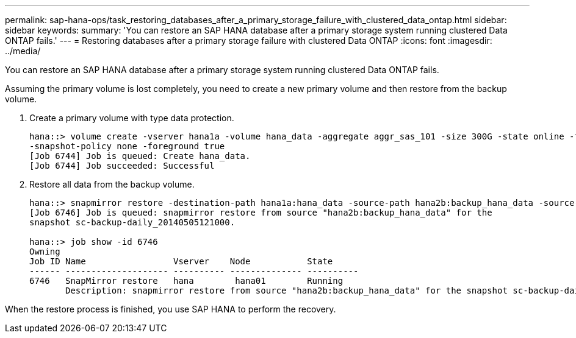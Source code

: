 ---
permalink: sap-hana-ops/task_restoring_databases_after_a_primary_storage_failure_with_clustered_data_ontap.html
sidebar: sidebar
keywords: 
summary: 'You can restore an SAP HANA database after a primary storage system running clustered Data ONTAP fails.'
---
= Restoring databases after a primary storage failure with clustered Data ONTAP
:icons: font
:imagesdir: ../media/

[.lead]
You can restore an SAP HANA database after a primary storage system running clustered Data ONTAP fails.

Assuming the primary volume is lost completely, you need to create a new primary volume and then restore from the backup volume.

. Create a primary volume with type data protection.
+
----
hana::> volume create -vserver hana1a -volume hana_data -aggregate aggr_sas_101 -size 300G -state online -type DP -policy default -autosize-mode grow_shrink -space-guarantee none
-snapshot-policy none -foreground true
[Job 6744] Job is queued: Create hana_data.
[Job 6744] Job succeeded: Successful
----

. Restore all data from the backup volume.
+
----
hana::> snapmirror restore -destination-path hana1a:hana_data -source-path hana2b:backup_hana_data -source-snapshot sc-backup-daily_20140505121000
[Job 6746] Job is queued: snapmirror restore from source "hana2b:backup_hana_data" for the
snapshot sc-backup-daily_20140505121000.

hana::> job show -id 6746
Owning
Job ID Name                 Vserver    Node           State
------ -------------------- ---------- -------------- ----------
6746   SnapMirror restore   hana        hana01        Running
       Description: snapmirror restore from source "hana2b:backup_hana_data" for the snapshot sc-backup-daily_20140505121000
----

When the restore process is finished, you use SAP HANA to perform the recovery.
